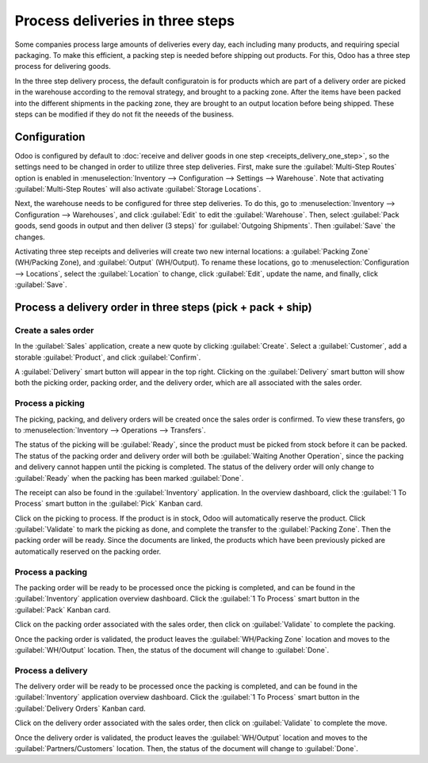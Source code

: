 =================================
Process deliveries in three steps
=================================

Some companies process large amounts of deliveries every day, each including many products, and
requiring special packaging. To make this efficient, a packing step is needed before shipping out
products. For this, Odoo has a three step process for delivering goods.

In the three step delivery process, the default configuratoin is for products which are part of a
delivery order are picked in the warehouse according to the removal strategy, and brought to a
packing zone. After the items have been packed into the different shipments in the packing zone,
they are brought to an output location before being shipped. These steps can be modified if they do
not fit the neeeds of the business.

Configuration
=============

Odoo is configured by default to :doc:`receive and deliver goods in one step
<receipts_delivery_one_step>`, so the settings need to be changed in order to utilize three step
deliveries. First, make sure the :guilabel:`Multi-Step Routes` option is enabled in
:menuselection:`Inventory --> Configuration --> Settings --> Warehouse`. Note that activating
:guilabel:`Multi-Step Routes` will also activate :guilabel:`Storage Locations`.

.. image:: delivery_three_steps/multi-step-routes.png
   :align: center
   :alt: Activate multi-step routes and storage locations in inventory settings.

Next, the warehouse needs to be configured for three step deliveries. To do this, go to
:menuselection:`Inventory --> Configuration --> Warehouses`, and click :guilabel:`Edit` to edit the
:guilabel:`Warehouse`. Then, select :guilabel:`Pack goods, send goods in output and then deliver
(3 steps)` for :guilabel:`Outgoing Shipments`. Then :guilabel:`Save` the changes.

.. image:: delivery_three_steps/three-step-warehouse-config.png
   :align: center
   :alt: Set outgoing shipment option to  deliver in three steps.

Activating three step receipts and deliveries will create two new internal locations: a
:guilabel:`Packing Zone` (WH/Packing Zone), and :guilabel:`Output` (WH/Output). To rename these
locations, go to :menuselection:`Configuration --> Locations`, select the :guilabel:`Location` to
change, click :guilabel:`Edit`, update the name, and finally, click :guilabel:`Save`.

Process a delivery order in three steps (pick + pack + ship)
============================================================

Create a sales order
--------------------

In the :guilabel:`Sales` application, create a new quote by clicking :guilabel:`Create`. Select a
:guilabel:`Customer`, add a storable :guilabel:`Product`, and click :guilabel:`Confirm`.

A :guilabel:`Delivery` smart button will appear in the top right. Clicking on the
:guilabel:`Delivery` smart button will show both the picking order, packing order, and the delivery
order, which are all associated with the sales order.

.. image:: delivery_three_steps/three-step-delivery-so.png
   :align: center
   :alt: After confirming the sales order, the Delivery smart button appears showing three items
         associated with it.

Process a picking
-----------------

The picking, packing, and delivery orders will be created once the sales order is confirmed.  To
view these transfers, go to :menuselection:`Inventory --> Operations --> Transfers`.

.. image:: delivery_three_steps/three-step-delivery-transfers.png
   :align: center
   :alt: Ready status for the pick operation while the packing and delivery operations are waiting
         another operation.

The status of the picking will be :guilabel:`Ready`, since the product must be picked from stock
before it can be packed. The status of the packing order and delivery order will both be
:guilabel:`Waiting Another Operation`, since the packing and delivery cannot happen until the
picking is completed. The status of the delivery order will only change to :guilabel:`Ready` when
the packing has been marked :guilabel:`Done`.

The receipt can also be found in the :guilabel:`Inventory` application. In the overview dashboard,
click the :guilabel:`1 To Process` smart button in the :guilabel:`Pick` Kanban card.

.. image:: delivery_three_steps/three-step-kanban-pick.png
   :align: center
   :alt: The pick order can be seen in the Inventory Kanban view.

Click on the picking to process. If the product is in stock, Odoo will automatically reserve the
product. Click :guilabel:`Validate` to mark the picking as done, and complete the transfer to the
:guilabel:`Packing Zone`. Then the packing order will be ready. Since the documents are linked, the
products which have been previously picked are automatically reserved on the packing order.

.. image:: delivery_three_steps/validate-three-step-pick.png
   :align: center
   :alt: Validate the picking by clicking Validate.

Process a packing
-----------------

The packing order will be ready to be processed once the picking is completed, and can be found in
the :guilabel:`Inventory` application overview dashboard. Click the :guilabel:`1 To Process` smart
button in the :guilabel:`Pack` Kanban card.

.. image:: delivery_three_steps/three-step-kanban-pack.png
   :align: center
   :alt: The packing order can be seen in the Inventory Kanban view.

Click on the packing order associated with the sales order, then click on :guilabel:`Validate` to
complete the packing.

.. image:: delivery_three_steps/validate-three-step-pack.png
   :align: center
   :alt: Click Validate on the packing order to transfer the product from the packing zone to the
         output location.

Once the packing order is validated, the product leaves the :guilabel:`WH/Packing Zone` location and
moves to the :guilabel:`WH/Output` location. Then, the status of the document will change to
:guilabel:`Done`.

Process a delivery
------------------

The delivery order will be ready to be processed once the packing is completed, and can be found in
the :guilabel:`Inventory` application overview dashboard. Click the :guilabel:`1 To Process` smart
button in the :guilabel:`Delivery Orders` Kanban card.

.. image:: delivery_three_steps/three-step-kanban-delivery.png
   :align: center
   :alt: The delivery order can be seen in the Delivery Orders Kanban view.

Click on the delivery order associated with the sales order, then click on :guilabel:`Validate` to
complete the move.

.. image:: delivery_three_steps/three-step-delivery-out.png
   :align: center
   :alt: Click Validate on the delivery order to transfer the product from the output location to the
         customer location.

Once the delivery order is validated, the product leaves the :guilabel:`WH/Output` location and
moves to the :guilabel:`Partners/Customers` location. Then, the status of the document will change
to :guilabel:`Done`.
